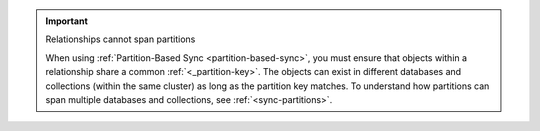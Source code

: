 .. important:: Relationships cannot span partitions

   When using :ref:`Partition-Based Sync <partition-based-sync>`, 
   you must ensure that objects within a relationship share a common 
   :ref:`<_partition-key>`. The objects can exist in different databases and 
   collections (within the same cluster) as long as the partition key matches. 
   To understand how partitions can span multiple databases and collections, 
   see :ref:`<sync-partitions>`.
